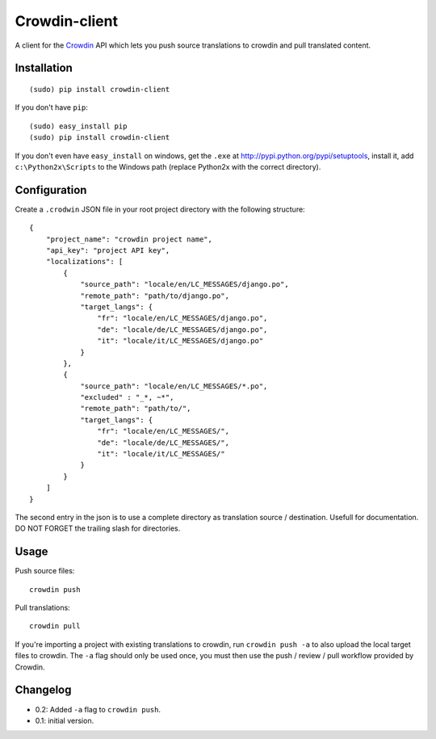 Crowdin-client
==============

.. image:: https://travis-ci.org/epyx-src/crowdin-client.png?branch=master
	:alt: Build Status
	:target: https://travis-ci.org/epyx-src/crowdin-client

A client for the `Crowdin`_ API which lets you push source translations to
crowdin and pull translated content.

.. _Crowdin: http://crowdin.net/

Installation
------------

::

    (sudo) pip install crowdin-client

If you don't have ``pip``::

    (sudo) easy_install pip
    (sudo) pip install crowdin-client

If you don't even have ``easy_install`` on windows, get the ``.exe`` at
http://pypi.python.org/pypi/setuptools, install it, add ``c:\Python2x\Scripts``
to the Windows path (replace Python2x with the correct directory).

Configuration
-------------

Create a ``.crodwin`` JSON file in your root project directory with the
following structure::

    {
        "project_name": "crowdin project name",
        "api_key": "project API key",
        "localizations": [
            {
                "source_path": "locale/en/LC_MESSAGES/django.po",
                "remote_path": "path/to/django.po",
                "target_langs": {
                    "fr": "locale/en/LC_MESSAGES/django.po",
                    "de": "locale/de/LC_MESSAGES/django.po",
                    "it": "locale/it/LC_MESSAGES/django.po"
                }
            },
            {
            	"source_path": "locale/en/LC_MESSAGES/*.po",
            	"excluded" : "_*, ~*",
            	"remote_path": "path/to/",
            	"target_langs": {
                    "fr": "locale/en/LC_MESSAGES/",
                    "de": "locale/de/LC_MESSAGES/",
                    "it": "locale/it/LC_MESSAGES/"
                }
            }
        ]
    }

The second entry in the json is to use a complete directory as translation source / destination.
Usefull for documentation. DO NOT FORGET the trailing slash for directories.

Usage
-----

Push source files::

    crowdin push

Pull translations::

    crowdin pull

If you're importing a project with existing translations to crowdin, run
``crowdin push -a`` to also upload the local target files to crowdin. The
``-a`` flag should only be used once, you must then use the push / review /
pull workflow provided by Crowdin.

Changelog
---------

* 0.2: Added ``-a`` flag to ``crowdin push``.
* 0.1: initial version.
